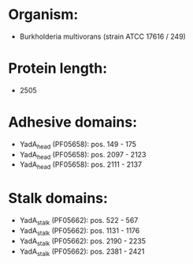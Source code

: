 * Organism:
- Burkholderia multivorans (strain ATCC 17616 / 249)
* Protein length:
- 2505
* Adhesive domains:
- YadA_head (PF05658): pos. 149 - 175
- YadA_head (PF05658): pos. 2097 - 2123
- YadA_head (PF05658): pos. 2111 - 2137
* Stalk domains:
- YadA_stalk (PF05662): pos. 522 - 567
- YadA_stalk (PF05662): pos. 1131 - 1176
- YadA_stalk (PF05662): pos. 2190 - 2235
- YadA_stalk (PF05662): pos. 2381 - 2421

